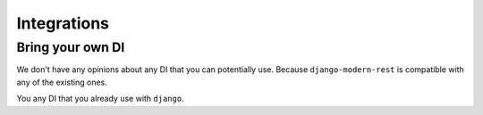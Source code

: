 Integrations
============

Bring your own DI
-----------------

We don't have any opinions about any DI that you can potentially use.
Because ``django-modern-rest`` is compatible with any of the existing ones.

You any DI that you already use with ``django``.
